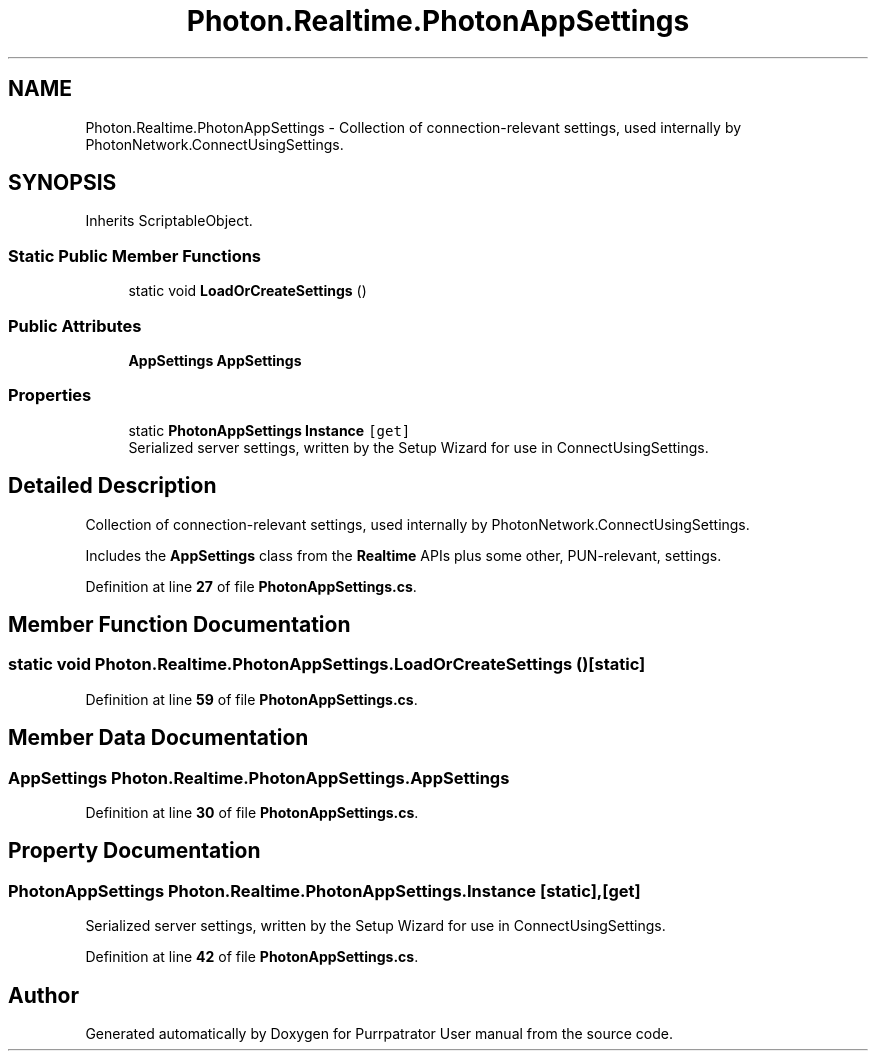 .TH "Photon.Realtime.PhotonAppSettings" 3 "Mon Apr 18 2022" "Purrpatrator User manual" \" -*- nroff -*-
.ad l
.nh
.SH NAME
Photon.Realtime.PhotonAppSettings \- Collection of connection-relevant settings, used internally by PhotonNetwork\&.ConnectUsingSettings\&.  

.SH SYNOPSIS
.br
.PP
.PP
Inherits ScriptableObject\&.
.SS "Static Public Member Functions"

.in +1c
.ti -1c
.RI "static void \fBLoadOrCreateSettings\fP ()"
.br
.in -1c
.SS "Public Attributes"

.in +1c
.ti -1c
.RI "\fBAppSettings\fP \fBAppSettings\fP"
.br
.in -1c
.SS "Properties"

.in +1c
.ti -1c
.RI "static \fBPhotonAppSettings\fP \fBInstance\fP\fC [get]\fP"
.br
.RI "Serialized server settings, written by the Setup Wizard for use in ConnectUsingSettings\&."
.in -1c
.SH "Detailed Description"
.PP 
Collection of connection-relevant settings, used internally by PhotonNetwork\&.ConnectUsingSettings\&. 

Includes the \fBAppSettings\fP class from the \fBRealtime\fP APIs plus some other, PUN-relevant, settings\&.
.PP
Definition at line \fB27\fP of file \fBPhotonAppSettings\&.cs\fP\&.
.SH "Member Function Documentation"
.PP 
.SS "static void Photon\&.Realtime\&.PhotonAppSettings\&.LoadOrCreateSettings ()\fC [static]\fP"

.PP
Definition at line \fB59\fP of file \fBPhotonAppSettings\&.cs\fP\&.
.SH "Member Data Documentation"
.PP 
.SS "\fBAppSettings\fP Photon\&.Realtime\&.PhotonAppSettings\&.AppSettings"

.PP
Definition at line \fB30\fP of file \fBPhotonAppSettings\&.cs\fP\&.
.SH "Property Documentation"
.PP 
.SS "\fBPhotonAppSettings\fP Photon\&.Realtime\&.PhotonAppSettings\&.Instance\fC [static]\fP, \fC [get]\fP"

.PP
Serialized server settings, written by the Setup Wizard for use in ConnectUsingSettings\&.
.PP
Definition at line \fB42\fP of file \fBPhotonAppSettings\&.cs\fP\&.

.SH "Author"
.PP 
Generated automatically by Doxygen for Purrpatrator User manual from the source code\&.
